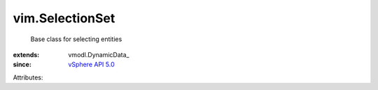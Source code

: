 
vim.SelectionSet
================
  Base class for selecting entities
:extends: vmodl.DynamicData_
:since: `vSphere API 5.0 <vim/version.rst#vimversionversion7>`_

Attributes:
